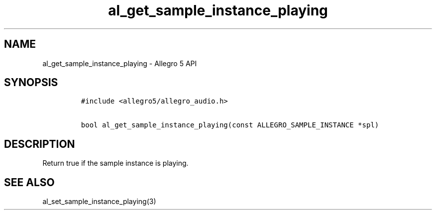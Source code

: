 .TH "al_get_sample_instance_playing" "3" "" "Allegro reference manual" ""
.SH NAME
.PP
al_get_sample_instance_playing \- Allegro 5 API
.SH SYNOPSIS
.IP
.nf
\f[C]
#include\ <allegro5/allegro_audio.h>

bool\ al_get_sample_instance_playing(const\ ALLEGRO_SAMPLE_INSTANCE\ *spl)
\f[]
.fi
.SH DESCRIPTION
.PP
Return true if the sample instance is playing.
.SH SEE ALSO
.PP
al_set_sample_instance_playing(3)
